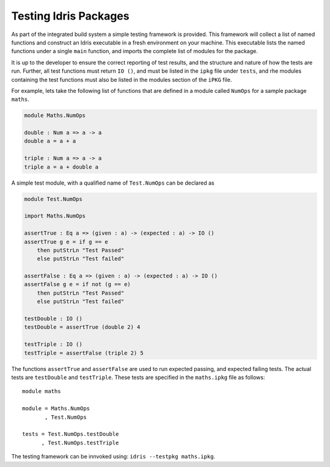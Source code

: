 .. _tut-sect-testing:

**********************
Testing Idris Packages
**********************

As part of the integrated build system a simple testing framework is provided.
This framework will collect a list of named functions and construct an Idris executable in a fresh environment on your machine.
This executable lists the named functions under a single ``main`` function, and imports the complete list of modules for the package.


It is up to the developer to ensure the correct reporting of test results, and the structure and nature of how the tests are run.
Further, all test functions must return ``IO ()``, and must be listed in the ``ipkg`` file under ``tests``, and rhe modules containing the test functions must also be listed in the modules section of the ``iPKG`` file.


For example, lets take the following list of functions that are defined in a module called ``NumOps`` for a sample package ``maths``.

.. code-block:: idris

    module Maths.NumOps

    double : Num a => a -> a
    double a = a + a

    triple : Num a => a -> a
    triple a = a + double a

A simple test module, with a qualified name of ``Test.NumOps`` can be declared as

.. code-block:: idris

    module Test.NumOps

    import Maths.NumOps

    assertTrue : Eq a => (given : a) -> (expected : a) -> IO ()
    assertTrue g e = if g == e
        then putStrLn "Test Passed"
        else putStrLn "Test failed"

    assertFalse : Eq a => (given : a) -> (expected : a) -> IO ()
    assertFalse g e = if not (g == e)
        then putStrLn "Test Passed"
        else putStrLn "Test failed"

    testDouble : IO ()
    testDouble = assertTrue (double 2) 4

    testTriple : IO ()
    testTriple = assertFalse (triple 2) 5


The functions ``assertTrue`` and ``assertFalse`` are used to run expected passing, and expected failing tests.
The actual tests are ``testDouble`` and ``testTriple``.
These tests are specified in the ``maths.ipkg`` file as follows::

    module maths

    module = Maths.NumOps
           , Test.NumOps

    tests = Test.NumOps.testDouble
          , Test.NumOps.testTriple


The testing framework can be innvoked using: ``idris --testpkg maths.ipkg``.
